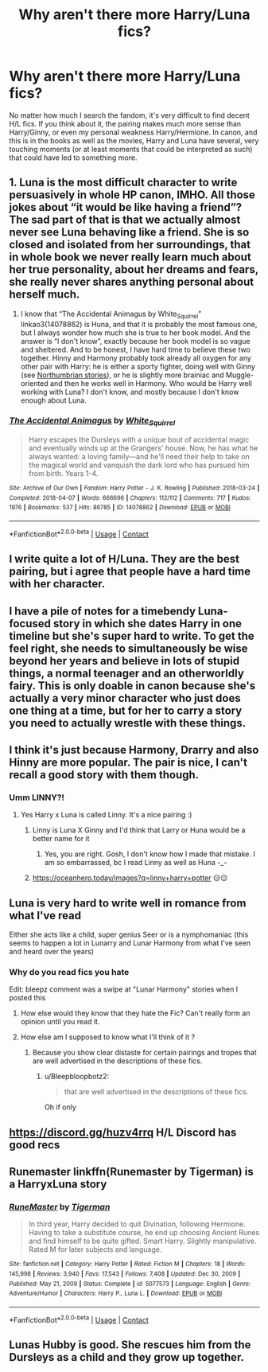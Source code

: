 #+TITLE: Why aren't there more Harry/Luna fics?

* Why aren't there more Harry/Luna fics?
:PROPERTIES:
:Author: KevMan18
:Score: 47
:DateUnix: 1613326688.0
:DateShort: 2021-Feb-14
:FlairText: Discussion
:END:
No matter how much I search the fandom, it's very difficult to find decent H/L fics. If you think about it, the pairing makes much more sense than Harry/Ginny, or even my personal weakness Harry/Hermione. In canon, and this is in the books as well as the movies, Harry and Luna have several, very touching moments (or at least moments that could be interpreted as such) that could have led to something more.


** 1. Luna is the most difficult character to write persuasively in whole HP canon, IMHO. All those jokes about “it would be like having a friend”? The sad part of that is that we actually almost never see Luna behaving like a friend. She is so closed and isolated from her surroundings, that in whole book we never really learn much about her true personality, about her dreams and fears, she really never shares anything personal about herself much.

2. I know that “The Accidental Animagus by White_Squirrel” linkao3(14078862) is Huna, and that it is probably the most famous one, but I always wonder how much she is true to her book model. And the answer is “I don't know”, exactly because her book model is so vague and sheltered. And to be honest, I have hard time to believe these two together. Hinny and Harmony probably took already all oxygen for any other pair with Harry: he is either a sporty fighter, doing well with Ginny (see [[https://archiveofourown.org/series/103340][Northumbrian stories]]), or he is slightly more brainiac and Muggle-oriented and then he works well in Harmony. Who would be Harry well working with Luna? I don't know, and mostly because I don't know enough about Luna.
:PROPERTIES:
:Author: ceplma
:Score: 26
:DateUnix: 1613336169.0
:DateShort: 2021-Feb-15
:END:

*** [[https://archiveofourown.org/works/14078862][*/The Accidental Animagus/*]] by [[https://www.archiveofourown.org/users/White_Squirrel/pseuds/White_Squirrel][/White_Squirrel/]]

#+begin_quote
  Harry escapes the Dursleys with a unique bout of accidental magic and eventually winds up at the Grangers' house. Now, he has what he always wanted: a loving family---and he'll need their help to take on the magical world and vanquish the dark lord who has pursued him from birth. Years 1-4.
#+end_quote

^{/Site/:} ^{Archive} ^{of} ^{Our} ^{Own} ^{*|*} ^{/Fandom/:} ^{Harry} ^{Potter} ^{-} ^{J.} ^{K.} ^{Rowling} ^{*|*} ^{/Published/:} ^{2018-03-24} ^{*|*} ^{/Completed/:} ^{2018-04-07} ^{*|*} ^{/Words/:} ^{666696} ^{*|*} ^{/Chapters/:} ^{112/112} ^{*|*} ^{/Comments/:} ^{717} ^{*|*} ^{/Kudos/:} ^{1976} ^{*|*} ^{/Bookmarks/:} ^{537} ^{*|*} ^{/Hits/:} ^{86785} ^{*|*} ^{/ID/:} ^{14078862} ^{*|*} ^{/Download/:} ^{[[https://archiveofourown.org/downloads/14078862/The%20Accidental%20Animagus.epub?updated_at=1611030172][EPUB]]} ^{or} ^{[[https://archiveofourown.org/downloads/14078862/The%20Accidental%20Animagus.mobi?updated_at=1611030172][MOBI]]}

--------------

*FanfictionBot*^{2.0.0-beta} | [[https://github.com/FanfictionBot/reddit-ffn-bot/wiki/Usage][Usage]] | [[https://www.reddit.com/message/compose?to=tusing][Contact]]
:PROPERTIES:
:Author: FanfictionBot
:Score: 1
:DateUnix: 1613336188.0
:DateShort: 2021-Feb-15
:END:


** I write quite a lot of H/Luna. They are the best pairing, but i agree that people have a hard time with her character.
:PROPERTIES:
:Score: 9
:DateUnix: 1613338474.0
:DateShort: 2021-Feb-15
:END:


** I have a pile of notes for a timebendy Luna-focused story in which she dates Harry in one timeline but she's super hard to write. To get the feel right, she needs to simultaneously be wise beyond her years and believe in lots of stupid things, a normal teenager and an otherworldly fairy. This is only doable in canon because she's actually a very minor character who just does one thing at a time, but for her to carry a story you need to actually wrestle with these things.
:PROPERTIES:
:Author: chlorinecrownt
:Score: 13
:DateUnix: 1613327538.0
:DateShort: 2021-Feb-14
:END:


** I think it's just because Harmony, Drarry and also Hinny are more popular. The pair is nice, I can't recall a good story with them though.
:PROPERTIES:
:Author: HadrianJP
:Score: 12
:DateUnix: 1613326914.0
:DateShort: 2021-Feb-14
:END:

*** Umm LINNY?!
:PROPERTIES:
:Author: Kittenlover58
:Score: 6
:DateUnix: 1613334330.0
:DateShort: 2021-Feb-14
:END:

**** Yes Harry x Luna is called Linny. It's a nice pairing :)
:PROPERTIES:
:Author: HadrianJP
:Score: 0
:DateUnix: 1613334493.0
:DateShort: 2021-Feb-14
:END:

***** Linny is Luna X Ginny and I'd think that Larry or Huna would be a better name for it
:PROPERTIES:
:Author: Kittenlover58
:Score: 27
:DateUnix: 1613334714.0
:DateShort: 2021-Feb-15
:END:

****** Yes, you are right. Gosh, I don't know how I made that mistake. I am so embarrassed, bc I read Linny as well as Huna -_-
:PROPERTIES:
:Author: HadrianJP
:Score: 2
:DateUnix: 1613335082.0
:DateShort: 2021-Feb-15
:END:


***** [[https://oceanhero.today/images?q=linny+harry+potter]] 😑😐
:PROPERTIES:
:Author: Kittenlover58
:Score: 1
:DateUnix: 1613334657.0
:DateShort: 2021-Feb-15
:END:


** Luna is very hard to write well in romance from what I've read

Either she acts like a child, super genius Seer or is a nymphomaniac (this seems to happen a lot in Lunarry and Lunar Harmony from what I've seen and heard over the years)
:PROPERTIES:
:Author: Bleepbloopbotz2
:Score: 21
:DateUnix: 1613327106.0
:DateShort: 2021-Feb-14
:END:

*** Why do you read fics you hate

Edit: bleepz comment was a swipe at "Lunar Harmony" stories when I posted this
:PROPERTIES:
:Author: chlorinecrownt
:Score: -3
:DateUnix: 1613327317.0
:DateShort: 2021-Feb-14
:END:

**** How else would they know that they hate the Fic? Can't really form an opinion until you read it.
:PROPERTIES:
:Author: Vercalos
:Score: 4
:DateUnix: 1613329281.0
:DateShort: 2021-Feb-14
:END:


**** How else am I supposed to know what I'll think of it ?
:PROPERTIES:
:Author: Bleepbloopbotz2
:Score: 1
:DateUnix: 1613329498.0
:DateShort: 2021-Feb-14
:END:

***** Because you show clear distaste for certain pairings and tropes that are well advertised in the descriptions of these fics.
:PROPERTIES:
:Author: chlorinecrownt
:Score: 5
:DateUnix: 1613329681.0
:DateShort: 2021-Feb-14
:END:

****** u/Bleepbloopbotz2:
#+begin_quote
  that are well advertised in the descriptions of these fics.
#+end_quote

Oh if only
:PROPERTIES:
:Author: Bleepbloopbotz2
:Score: 1
:DateUnix: 1613329784.0
:DateShort: 2021-Feb-14
:END:


** [[https://discord.gg/huzv4rrq]] H/L Discord has good recs
:PROPERTIES:
:Author: dark_pookha
:Score: 3
:DateUnix: 1613330590.0
:DateShort: 2021-Feb-14
:END:


** Runemaster linkffn(Runemaster by Tigerman) is a HarryxLuna story
:PROPERTIES:
:Author: HalfBloodMuggle
:Score: 3
:DateUnix: 1613337114.0
:DateShort: 2021-Feb-15
:END:

*** [[https://www.fanfiction.net/s/5077573/1/][*/RuneMaster/*]] by [[https://www.fanfiction.net/u/397906/Tigerman][/Tigerman/]]

#+begin_quote
  In third year, Harry decided to quit Divination, following Hermione. Having to take a substitute course, he end up choosing Ancient Runes and find himself to be quite gifted. Smart Harry. Slightly manipulative. Rated M for later subjects and language.
#+end_quote

^{/Site/:} ^{fanfiction.net} ^{*|*} ^{/Category/:} ^{Harry} ^{Potter} ^{*|*} ^{/Rated/:} ^{Fiction} ^{M} ^{*|*} ^{/Chapters/:} ^{18} ^{*|*} ^{/Words/:} ^{145,998} ^{*|*} ^{/Reviews/:} ^{3,940} ^{*|*} ^{/Favs/:} ^{17,543} ^{*|*} ^{/Follows/:} ^{7,408} ^{*|*} ^{/Updated/:} ^{Dec} ^{30,} ^{2009} ^{*|*} ^{/Published/:} ^{May} ^{21,} ^{2009} ^{*|*} ^{/Status/:} ^{Complete} ^{*|*} ^{/id/:} ^{5077573} ^{*|*} ^{/Language/:} ^{English} ^{*|*} ^{/Genre/:} ^{Adventure/Humor} ^{*|*} ^{/Characters/:} ^{Harry} ^{P.,} ^{Luna} ^{L.} ^{*|*} ^{/Download/:} ^{[[http://www.ff2ebook.com/old/ffn-bot/index.php?id=5077573&source=ff&filetype=epub][EPUB]]} ^{or} ^{[[http://www.ff2ebook.com/old/ffn-bot/index.php?id=5077573&source=ff&filetype=mobi][MOBI]]}

--------------

*FanfictionBot*^{2.0.0-beta} | [[https://github.com/FanfictionBot/reddit-ffn-bot/wiki/Usage][Usage]] | [[https://www.reddit.com/message/compose?to=tusing][Contact]]
:PROPERTIES:
:Author: FanfictionBot
:Score: 2
:DateUnix: 1613337142.0
:DateShort: 2021-Feb-15
:END:


** Lunas Hubby is good. She rescues him from the Dursleys as a child and they grow up together.
:PROPERTIES:
:Author: yashasangel
:Score: 1
:DateUnix: 1613347249.0
:DateShort: 2021-Feb-15
:END:
